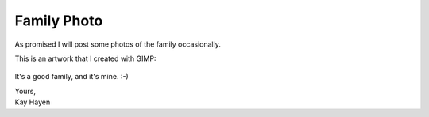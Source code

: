 .. post:: 2010/09/07 08:56
   :tags: family
   :author: Kay Hayen

##############
 Family Photo
##############

As promised I will post some photos of the family occasionally.

This is an artwork that I created with GIMP:

.. figure:: images/Anna_Sonne_Andre_Michael.png
   :target: /_images/Anna_Sonne_Andre_Michael.png
   :width: 80%
   :alt: Photo of my family

It's a good family, and it's mine. :-)

|  Yours,
|  Kay Hayen
